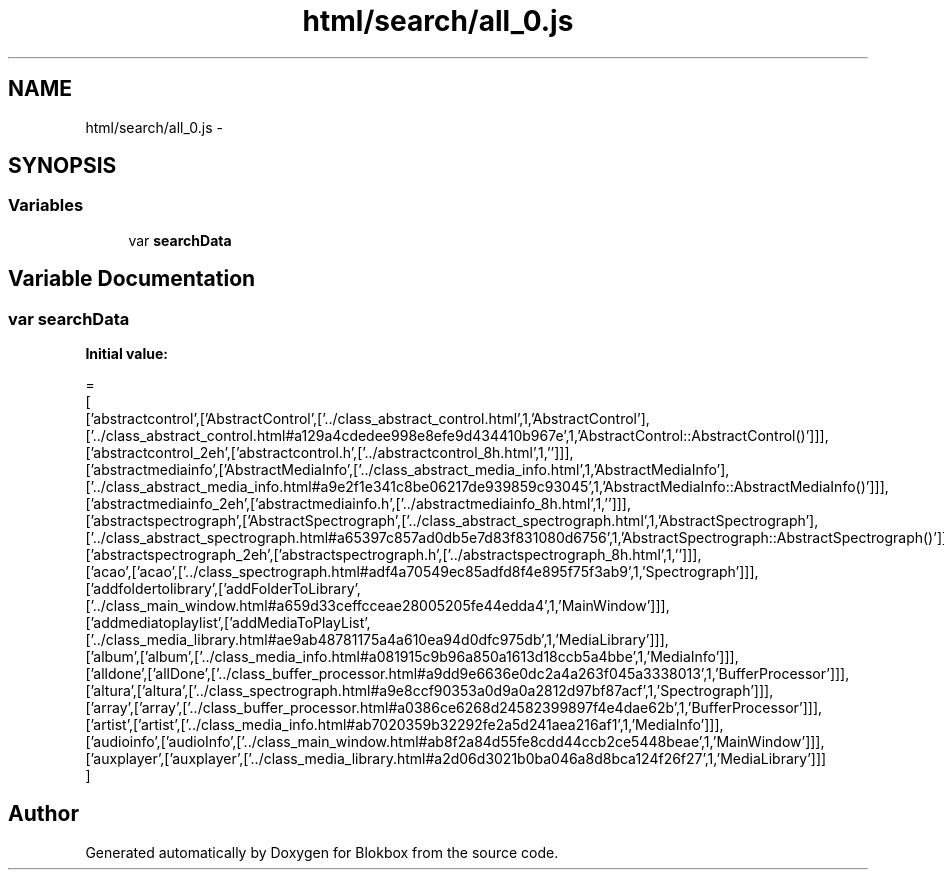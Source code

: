 .TH "html/search/all_0.js" 3 "Sat May 16 2015" "Blokbox" \" -*- nroff -*-
.ad l
.nh
.SH NAME
html/search/all_0.js \- 
.SH SYNOPSIS
.br
.PP
.SS "Variables"

.in +1c
.ti -1c
.RI "var \fBsearchData\fP"
.br
.in -1c
.SH "Variable Documentation"
.PP 
.SS "var searchData"
\fBInitial value:\fP
.PP
.nf
=
[
  ['abstractcontrol',['AbstractControl',['\&.\&./class_abstract_control\&.html',1,'AbstractControl'],['\&.\&./class_abstract_control\&.html#a129a4cdedee998e8efe9d434410b967e',1,'AbstractControl::AbstractControl()']]],
  ['abstractcontrol_2eh',['abstractcontrol\&.h',['\&.\&./abstractcontrol_8h\&.html',1,'']]],
  ['abstractmediainfo',['AbstractMediaInfo',['\&.\&./class_abstract_media_info\&.html',1,'AbstractMediaInfo'],['\&.\&./class_abstract_media_info\&.html#a9e2f1e341c8be06217de939859c93045',1,'AbstractMediaInfo::AbstractMediaInfo()']]],
  ['abstractmediainfo_2eh',['abstractmediainfo\&.h',['\&.\&./abstractmediainfo_8h\&.html',1,'']]],
  ['abstractspectrograph',['AbstractSpectrograph',['\&.\&./class_abstract_spectrograph\&.html',1,'AbstractSpectrograph'],['\&.\&./class_abstract_spectrograph\&.html#a65397c857ad0db5e7d83f831080d6756',1,'AbstractSpectrograph::AbstractSpectrograph()']]],
  ['abstractspectrograph_2eh',['abstractspectrograph\&.h',['\&.\&./abstractspectrograph_8h\&.html',1,'']]],
  ['acao',['acao',['\&.\&./class_spectrograph\&.html#adf4a70549ec85adfd8f4e895f75f3ab9',1,'Spectrograph']]],
  ['addfoldertolibrary',['addFolderToLibrary',['\&.\&./class_main_window\&.html#a659d33ceffcceae28005205fe44edda4',1,'MainWindow']]],
  ['addmediatoplaylist',['addMediaToPlayList',['\&.\&./class_media_library\&.html#ae9ab48781175a4a610ea94d0dfc975db',1,'MediaLibrary']]],
  ['album',['album',['\&.\&./class_media_info\&.html#a081915c9b96a850a1613d18ccb5a4bbe',1,'MediaInfo']]],
  ['alldone',['allDone',['\&.\&./class_buffer_processor\&.html#a9dd9e6636e0dc2a4a263f045a3338013',1,'BufferProcessor']]],
  ['altura',['altura',['\&.\&./class_spectrograph\&.html#a9e8ccf90353a0d9a0a2812d97bf87acf',1,'Spectrograph']]],
  ['array',['array',['\&.\&./class_buffer_processor\&.html#a0386ce6268d24582399897f4e4dae62b',1,'BufferProcessor']]],
  ['artist',['artist',['\&.\&./class_media_info\&.html#ab7020359b32292fe2a5d241aea216af1',1,'MediaInfo']]],
  ['audioinfo',['audioInfo',['\&.\&./class_main_window\&.html#ab8f2a84d55fe8cdd44ccb2ce5448beae',1,'MainWindow']]],
  ['auxplayer',['auxplayer',['\&.\&./class_media_library\&.html#a2d06d3021b0ba046a8d8bca124f26f27',1,'MediaLibrary']]]
]
.fi
.SH "Author"
.PP 
Generated automatically by Doxygen for Blokbox from the source code\&.
